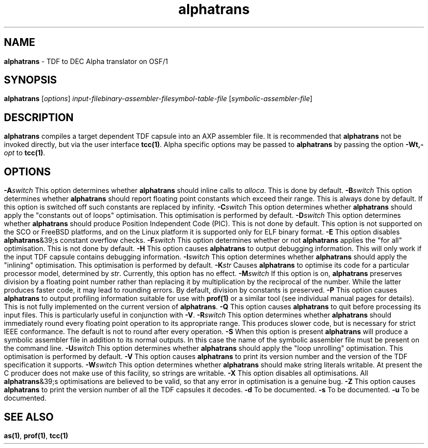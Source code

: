 .\" Copyright (c) 2002-2004 The TenDRA Project <http://www.ten15.org/> 
.\" All rights reserved. 
.\"  
.\" Redistribution and use in source and binary forms, with or without 
.\" modification, are permitted provided that the following conditions 
.\" are met: 
.\" 1. Redistributions of source code must retain the above copyright 
.\"    notice, this list of conditions and the following disclaimer. 
.\" 2. Redistributions in binary form must reproduce the above copyright 
.\"    notice, this list of conditions and the following disclaimer in the 
.\"    documentation and/or other materials provided with the distribution. 
.\"  
.\" THIS SOFTWARE IS PROVIDED BY THE AUTHOR AND CONTRIBUTORS ``AS IS'' AND 
.\" ANY EXPRESS OR IMPLIED WARRANTIES, INCLUDING, BUT NOT LIMITED TO, THE 
.\" IMPLIED WARRANTIES OF MERCHANTABILITY AND FITNESS FOR A PARTICULAR PURPOSE 
.\" ARE DISCLAIMED.  IN NO EVENT SHALL THE AUTHOR OR CONTRIBUTORS BE LIABLE 
.\" FOR ANY DIRECT, INDIRECT, INCIDENTAL, SPECIAL, EXEMPLARY, OR CONSEQUENTIAL 
.\" DAMAGES (INCLUDING, BUT NOT LIMITED TO, PROCUREMENT OF SUBSTITUTE GOODS 
.\" OR SERVICES; LOSS OF USE, DATA, OR PROFITS; OR BUSINESS INTERRUPTION) 
.\" HOWEVER CAUSED AND ON ANY THEORY OF LIABILITY, WHETHER IN CONTRACT, STRICT 
.\" LIABILITY, OR TORT (INCLUDING NEGLIGENCE OR OTHERWISE) ARISING IN ANY WAY 
.\" OUT OF THE USE OF THIS SOFTWARE, EVEN IF ADVISED OF THE POSSIBILITY OF 
.\" SUCH DAMAGE. 
.\" 
.\" $TenDRA$ 
.\" 
.TH "alphatrans" "1" "Sun 08 Aug 2004, 19:59" "alphatrans @PROGRAM_VERSION@" "TenDRA @TENDRA_VERSION@" 
.SH "NAME" 
.PP 
\fBalphatrans\fP - TDF to DEC Alpha translator on OSF/1
.SH "SYNOPSIS"
.PP
\fBalphatrans\fP [\fIoptions\fP] \fIinput-filebinary-assembler-filesymbol-table-file\fP  [\fIsymbolic-assembler-file\fP] 
.SH "DESCRIPTION"
.PP
\fBalphatrans\fP compiles a target dependent TDF capsule
into an AXP assembler file\&.
.PP
It is recommended that \fBalphatrans\fP not be invoked
directly, but via the user interface \fBtcc\fP\fB(1)\fP\&. Alpha specific options
may be passed to \fBalphatrans\fP by passing the option
\fB-Wt,-\fP\fIopt\fP to
\fBtcc\fP\fB(1)\fP\&.
.SH "OPTIONS"
.IP "\fB-A\fP\fIswitch\fP" 5
This option determines whether \fBalphatrans\fP should
inline calls to \fIalloca\fP\&. This is done by
default\&.
.IP "\fB-B\fP\fIswitch\fP" 5
This option determines whether \fBalphatrans\fP should
report floating point constants which exceed their range\&. This is
always done by default\&. If this option is switched off such constants
are replaced by infinity\&.
.IP "\fB-C\fP\fIswitch\fP" 5
This option determines whether \fBalphatrans\fP should
apply the "constants out of loops" optimisation\&. This optimisation is
performed by default\&.
.IP "\fB-D\fP\fIswitch\fP" 5
This option determines whether \fBalphatrans\fP should
produce Position Independent Code (PIC)\&. This is not done by default\&.
This option is not supported on the SCO or FreeBSD platforms, and on
the Linux platform it is supported only for ELF binary format\&.
.IP "\fB-E\fP" 5
This option disables \fBalphatrans\fP&39;s constant
overflow checks\&.
.IP "\fB-F\fP\fIswitch\fP" 5
This option determines whether or not
\fBalphatrans\fP applies the "for all" optimisation\&. This
is not done by default\&.
.IP "\fB-H\fP" 5
This option causes \fBalphatrans\fP to output
debugging information\&. This will only work if the input TDF capsule
contains debugging information\&.
.IP "\fB-I\fP\fIswitch\fP" 5
This option determines whether \fBalphatrans\fP should
apply the "inlining" optimisation\&. This optimisation is performed by
default\&.
.IP "\fB-K\fP\fIstr\fP" 5
Causes \fBalphatrans\fP to optimise its code
for a particular processor model, determined by
\fIstr\fP\&. Currently, this option has no
effect\&.
.IP "\fB-M\fP\fIswitch\fP" 5
If this option is on, \fBalphatrans\fP preserves
division by a floating point number rather than replacing it by
multiplication by the reciprocal of the number\&. While the latter
produces faster code, it may lead to rounding errors\&. By default,
division by constants is preserved\&.
.IP "\fB-P\fP" 5
This option causes \fBalphatrans\fP to output
profiling information suitable for use with \fBprof\fP\fB(1)\fP or a
similar tool (see individual manual pages for details)\&. This is not
fully implemented on the current version of
\fBalphatrans\fP\&.
.IP "\fB-Q\fP" 5
This option causes \fBalphatrans\fP to quit before
processing its input files\&. This is particularly useful in conjunction
with \fB-V\fP\&.
.IP "\fB-R\fP\fIswitch\fP" 5
This option determines whether \fBalphatrans\fP should
immediately round every floating point operation to its appropriate
range\&. This produces slower code, but is necessary for strict IEEE
conformance\&. The default is not to round after every operation\&.
.IP "\fB-S\fP" 5
When this option is present \fBalphatrans\fP will
produce a symbolic assembler file in addition to its normal outputs\&. In
this case the name of the symbolic assembler file must be present on
the command line\&.
.IP "\fB-U\fP\fIswitch\fP" 5
This option determines whether \fBalphatrans\fP should
apply the "loop unrolling" optimisation\&. This optimisation is performed
by default\&.
.IP "\fB-V\fP" 5
This option causes \fBalphatrans\fP to print its
version number and the version of the TDF specification it
supports\&.
.IP "\fB-W\fP\fIswitch\fP" 5
This option determines whether \fBalphatrans\fP should
make string literals writable\&. At present the C producer does not make
use of this facility, so strings are writable\&.
.IP "\fB-X\fP" 5
This option disables all optimisations\&. All
\fBalphatrans\fP&39;s optimisations are believed to be valid,
so that any error in optimisation is a genuine bug\&.
.IP "\fB-Z\fP" 5
This option causes \fBalphatrans\fP to print the
version number of all the TDF capsules it decodes\&.
.IP "\fB-d\fP" 5
To be documented\&.
.IP "\fB-s\fP" 5
To be documented\&.
.IP "\fB-u\fP" 5
To be documented\&.
.SH "SEE ALSO"
.PP
\fBas\fP\fB(1)\fP, \fBprof\fP\fB(1)\fP, \fBtcc\fP\fB(1)\fP
...\" created by instant / docbook-to-man, Sun 08 Aug 2004, 19:59

